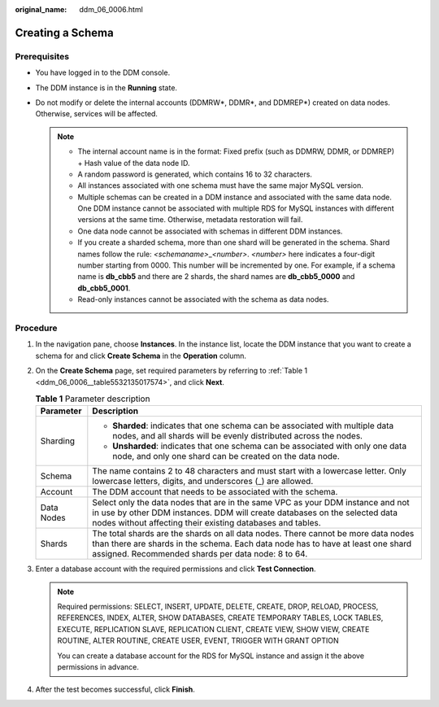 :original_name: ddm_06_0006.html

.. _ddm_06_0006:

Creating a Schema
=================

Prerequisites
-------------

-  You have logged in to the DDM console.
-  The DDM instance is in the **Running** state.
-  Do not modify or delete the internal accounts (DDMRW*, DDMR*, and DDMREP*) created on data nodes. Otherwise, services will be affected.

   .. note::

      -  The internal account name is in the format: Fixed prefix (such as DDMRW, DDMR, or DDMREP) + Hash value of the data node ID.
      -  A random password is generated, which contains 16 to 32 characters.
      -  All instances associated with one schema must have the same major MySQL version.
      -  Multiple schemas can be created in a DDM instance and associated with the same data node. One DDM instance cannot be associated with multiple RDS for MySQL instances with different versions at the same time. Otherwise, metadata restoration will fail.
      -  One data node cannot be associated with schemas in different DDM instances.
      -  If you create a sharded schema, more than one shard will be generated in the schema. Shard names follow the rule: *<schemaname>*\ \_\ *<number>*. *<number>* here indicates a four-digit number starting from 0000. This number will be incremented by one. For example, if a schema name is **db_cbb5** and there are 2 shards, the shard names are **db_cbb5_0000** and **db_cbb5_0001**.
      -  Read-only instances cannot be associated with the schema as data nodes.

Procedure
---------

#. In the navigation pane, choose **Instances**. In the instance list, locate the DDM instance that you want to create a schema for and click **Create Schema** in the **Operation** column.

#. On the **Create Schema** page, set required parameters by referring to :ref:`Table 1 <ddm_06_0006__table5532135017574>`, and click **Next**.

   .. _ddm_06_0006__table5532135017574:

   .. table:: **Table 1** Parameter description

      +-----------------------------------+-----------------------------------------------------------------------------------------------------------------------------------------------------------------------------------------------------------------------------+
      | Parameter                         | Description                                                                                                                                                                                                                 |
      +===================================+=============================================================================================================================================================================================================================+
      | Sharding                          | -  **Sharded**: indicates that one schema can be associated with multiple data nodes, and all shards will be evenly distributed across the nodes.                                                                           |
      |                                   | -  **Unsharded**: indicates that one schema can be associated with only one data node, and only one shard can be created on the data node.                                                                                  |
      +-----------------------------------+-----------------------------------------------------------------------------------------------------------------------------------------------------------------------------------------------------------------------------+
      | Schema                            | The name contains 2 to 48 characters and must start with a lowercase letter. Only lowercase letters, digits, and underscores (_) are allowed.                                                                               |
      +-----------------------------------+-----------------------------------------------------------------------------------------------------------------------------------------------------------------------------------------------------------------------------+
      | Account                           | The DDM account that needs to be associated with the schema.                                                                                                                                                                |
      +-----------------------------------+-----------------------------------------------------------------------------------------------------------------------------------------------------------------------------------------------------------------------------+
      | Data Nodes                        | Select only the data nodes that are in the same VPC as your DDM instance and not in use by other DDM instances. DDM will create databases on the selected data nodes without affecting their existing databases and tables. |
      +-----------------------------------+-----------------------------------------------------------------------------------------------------------------------------------------------------------------------------------------------------------------------------+
      | Shards                            | The total shards are the shards on all data nodes. There cannot be more data nodes than there are shards in the schema. Each data node has to have at least one shard assigned. Recommended shards per data node: 8 to 64.  |
      +-----------------------------------+-----------------------------------------------------------------------------------------------------------------------------------------------------------------------------------------------------------------------------+

#. Enter a database account with the required permissions and click **Test Connection**.

   .. note::

      Required permissions: SELECT, INSERT, UPDATE, DELETE, CREATE, DROP, RELOAD, PROCESS, REFERENCES, INDEX, ALTER, SHOW DATABASES, CREATE TEMPORARY TABLES, LOCK TABLES, EXECUTE, REPLICATION SLAVE, REPLICATION CLIENT, CREATE VIEW, SHOW VIEW, CREATE ROUTINE, ALTER ROUTINE, CREATE USER, EVENT, TRIGGER WITH GRANT OPTION

      You can create a database account for the RDS for MySQL instance and assign it the above permissions in advance.

#. After the test becomes successful, click **Finish**.
